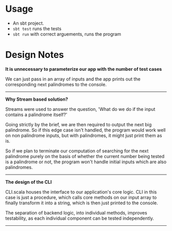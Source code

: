 * Usage
- An sbt project.
- ~sbt test~ runs the tests
- ~sbt run~ with correct arguements, runs the program

* Design Notes

*It is unnecessary to parameterize our app with the number of test cases*

We can just pass in an array of inputs and the app prints out the corresponding next palindromes to the console.

-----

*Why Stream based solution?*

Streams were used to answer the question, 'What do we do if the input contains a palindrome itself?'

Going strictly by the brief, we are then required to output the next big palindrome. So if this edge case isn't handled, the program would work well on non palindrome inputs, but with palindromes, it might just print them as is.

So if we plan to terminate our computation of searching for the next palindrome purely on the basis of whether the current number being tested is a palindrome or not, the program won't handle initial inputs which are also palindromes.

-----

*The design of the CLI*

CLI.scala houses the interface to our application's core logic. CLI in this case is just a procedure, which calls core methods on our input array to finally transform it into a string, which is then just printed to the console.

The separation of backend logic, into individual methods, improves testability, as each individual component can be tested independently.

-----

